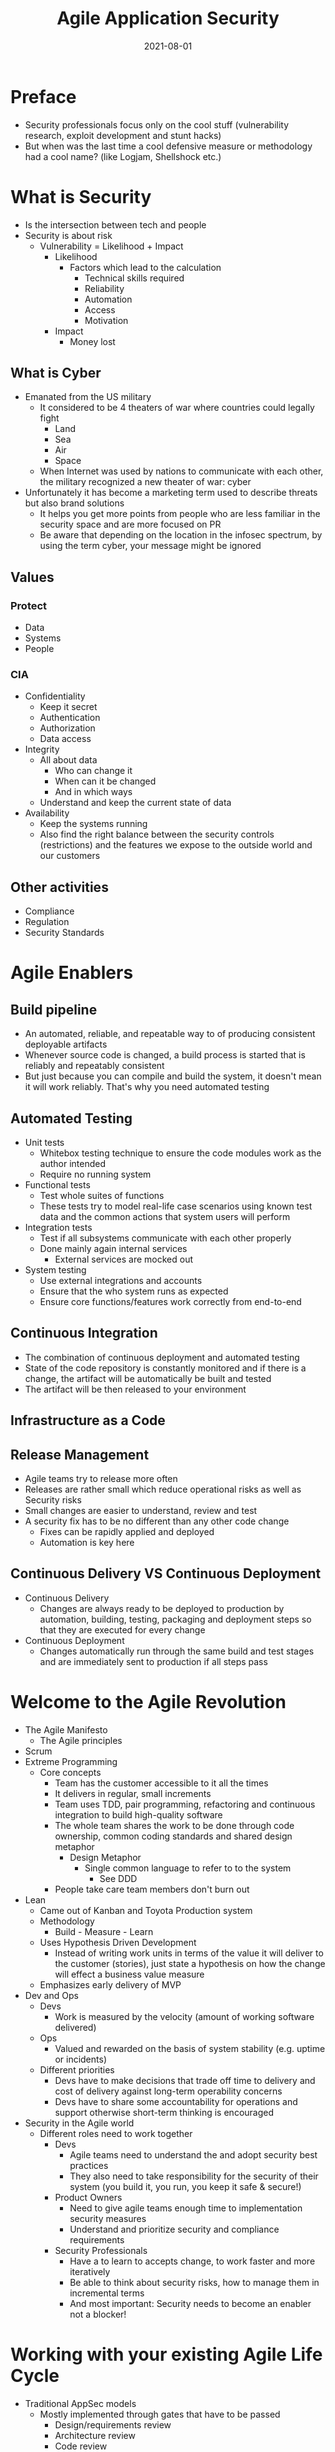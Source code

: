 :PROPERTIES:
:ID:       56e902f9-0272-4a0d-8e1c-65ee6e62e85f
:END:
#+title: Agile Application Security
#+filetags: :book:security:
#+date: 2021-08-01

* Preface
- Security professionals focus only on the cool stuff (vulnerability research, exploit development and stunt hacks)
- But when was the last time a cool defensive measure or methodology had a cool name? (like Logjam, Shellshock etc.)
* What is Security
- Is the intersection between tech and people
- Security is about risk
  - Vulnerability = Likelihood + Impact
    - Likelihood
      - Factors which lead to the calculation
        - Technical skills required
        - Reliability
        - Automation
        - Access
        - Motivation
    - Impact
      - Money lost
** What is Cyber
- Emanated from the US military
  - It considered to be 4 theaters of war where countries could legally fight
    - Land
    - Sea
    - Air
    - Space
  - When Internet was used by nations to communicate with each other, the military recognized a new theater of war: cyber
- Unfortunately it has become a marketing term used to describe threats but also brand solutions
  - It helps you get more points from people who are less familiar in the security space and are more focused on PR
  - Be aware that depending on the location in the infosec spectrum, by using the term cyber, your message might be ignored
** Values
*** Protect
- Data
- Systems
- People
*** CIA
- Confidentiality
  - Keep it secret
  - Authentication
  - Authorization
  - Data access
- Integrity
  - All about data
    - Who can change it
    - When can it be changed
    - And in which ways
  - Understand and keep the current state of data
- Availability
  - Keep the systems running
  - Also find the right balance between the security controls (restrictions) and the features we expose to the outside world and our customers
** Other activities
- Compliance
- Regulation
- Security Standards
* Agile Enablers
** Build pipeline
- An automated, reliable, and repeatable way to of producing consistent deployable artifacts
- Whenever source code is changed, a build process is started that is reliably and repeatably consistent
- But just because you can compile and build the system, it doesn't mean it will work reliably. That's why you need automated testing
** Automated Testing
- Unit tests
  - Whitebox testing technique to ensure the code modules work as the author intended
  - Require no running system
- Functional tests
  - Test whole suites of functions
  - These tests try to model real-life case scenarios using known test data and the common actions that system users will perform
- Integration tests
  - Test if all subsystems communicate with each other properly
  - Done mainly again internal services
    - External services are mocked out
- System testing
  - Use external integrations and accounts
  - Ensure that the who system runs as expected
  - Ensure core functions/features work correctly from end-to-end
** Continuous Integration
- The combination of continuous deployment and automated testing
- State of the code repository is constantly monitored and if there is a change, the artifact will be automatically be built and tested
- The artifact will be then released to your environment
** Infrastructure as a Code
** Release Management
- Agile teams try to release more often
- Releases are rather small which reduce operational risks as well as Security risks
- Small changes are easier to understand, review and test
- A security fix has to be no different than any other code change
  - Fixes can be rapidly applied and deployed
  - Automation is key here
** Continuous Delivery VS Continuous Deployment
- Continuous Delivery
  - Changes are always ready to be deployed to production by automation, building, testing, packaging and deployment steps so that they are executed for every change
- Continuous Deployment
  - Changes automatically run through the same build and test stages and are immediately sent to production if all steps pass
* Welcome to the Agile Revolution
- The Agile Manifesto
  - The Agile principles
- Scrum
- Extreme Programming
  - Core concepts
    - Team has the customer accessible to it all the times
    - It delivers in regular, small increments
    - Team uses TDD, pair programming, refactoring and continuous integration to build high-quality software
    - The whole team shares the work to be done through code ownership, common coding standards and shared design metaphor
      - Design Metaphor
        - Single common language to refer to to the system
          - See DDD
    - People take care team members don't burn out
- Lean
  - Came out of Kanban and Toyota Production system
  - Methodology
    - Build - Measure - Learn
  - Uses Hypothesis Driven Development
    - Instead of writing work units in terms of the value it will deliver to the customer (stories), just state a hypothesis on how the change will effect a business value measure
  - Emphasizes early delivery of MVP
- Dev and Ops
  - Devs
    - Work is measured by the velocity (amount of working software delivered)
  - Ops
    - Valued and rewarded on the basis of system stability (e.g. uptime or incidents)
  - Different priorities
    - Devs have to make decisions that trade off time to delivery and cost of delivery against long-term operability concerns
    - Devs have to share some accountability for operations and support otherwise short-term thinking is encouraged
- Security in the Agile world
  - Different roles need to work together
    - Devs
      - Agile teams need to understand the and adopt security best practices
      - They also need to take responsibility for the security of their system (you build it, you run, you keep it safe & secure!)
    - Product Owners
      - Need to give agile teams enough time to implementation security measures
      - Understand and prioritize security and compliance requirements
    - Security Professionals
      - Have a to learn to accepts change, to work faster and more iteratively
      - Be able to think about security risks, how to manage them in incremental terms
      - And most important: Security needs to become an enabler not a blocker!
* Working with your existing Agile Life Cycle
- Traditional AppSec models
  - Mostly implemented through gates that have to be passed
    - Design/requirements review
    - Architecture review
    - Code review
    - Security Testing (Pentests)
  - Main idea is thats work is delivered in large batches
    - Because the earlier a defect is detected, the cheaper it is to fix it
    - However the solution is not the attempt to catch all defects earlier, but to focus on reducing the cost of fixing defects by making change safer and cheaper
- Agile approach
  - Security Testing in the SDLC
    - Security team needs to to own the tools
      - Responsible for deciding which features the tool should have, that'll is easy to embed in the pipeline and covers the areas that the team is concerned about
    - Development team owns the implementation of the tools in the pipeline
      - This means Dev team makes sure the tool is in the pipeline, is configured correctly and the team can act on results.
  - Building Security teams that enable
    - Instead of Security teams that do security, once should envision a team that enables security
    - The teams primary purpose is to build tools, document techniques and build capacity to develop and deploy secure services
    - Agile teams are measured on what they can enable to happen, rather than the security issues that have blocked them from doing work
    - On Security Techniques
      - In an Agile world working software is always valued over documentation
      - Code always trumps paper
      - Whenevet possible get security guidelines and checklists directly into code
        - Secure headers
        - Secure configuration
        - Playbooks
        - Cloud templates
        - Automated security/compliance with checks that can be plugged into build pipeline and run in production
* Security and Requirements
- Closely monitor the backlog for Security related stories
- Security Stories
  - Examples
    - User logs in successfully
      - What should the user be able to see and do?
      - What is information should be recorded and where?
    - User fails to log on because of invalid credentials
      - What error should the user see?
      - How many attempts in total?
      - Which information should be recorded and where?
    - User forgets credentials
    - User is not registered
  - Security Personas/Anti-Personas
    - Fictional descriptions of different types of people who will use the system
    - Each persona has a biography, background, experienced, technical skills, goals and preferences
    - Anti-Personas are the ones who don't follow the normal rules
    - Write attacker stories
      - These can be tested using TDD
- Tools
  - Owasp ASVS
    - Define acceptance criteria a
  - SAFECODE Security Stories
    - A free list of practical security stories and security tasks for agile development environments
  - Attack Trees
    - By Brücke Schneier
    - Process
      - Start outlining the goals of an attacker
      - Then map all possible ways that someone could achieve the action
      - Iterate over the attack tree and try to cover almost every scenario we can think of
      - Once we have the tree we can Stadt looking at each node and determine
        - Likelihood
        - Cost
        - Ease of attack
        - Repeatability
        - Chance of being able caught
        - Reward to the attacker
      - For each node in the tree we can identify the ones with higher risk by calculating the cost-benefit ratio for the attacker
- Infrastructure and Operations requirements
  - Metrics
    - Business analytics
      - Users and their activity
    - Compliance
    - Infosec
      - Informations for attack monitoring and forensic analysis
    - Ops
      - System monitlrin
      - Operational metrics
    - Development
      - Application's logs
      - Debug information
  - Mapped to CIA
    - Packaging and deployment
    - Monitoring
    - Secret management
    - Data archival
    - Availability
    - Separation of duties
    - Logging
- Other security requirements
  - Privacy
  - Fraud protection
    - Identity management
    - Separation of duties
    - Auditing and logging
  - Regulatory compliance
  - Encryption
    - At rest
    - In transport (SSL /TLS)
* Agile Vulnerability Management
- Tools l
  - UpGuard
    - Continuous Vulnerability Assessment
- What is to track
  - Results-oriented from scanners
  - Static code analysis
  - Results from pentests and automated security teating
  - Threat intelligence and vendor alerts
  - Vulnerabilities in runtime containers and container images
  - Vulnerabilities in cloud instances and unsafe configurations (using services like AWS Inspector)
  - Manual code reviews and code audits
  - Bug reports from partners, users, and other customers
- How to manage vulns
  - Tools
    - Bugblast
    - Code Dx l
    - Denim Group's ThreadFix
- Secure Software Supply Chain
  - Tools
    - Sonatype free supply chain costs and risks calculator
- Test--Driven Security
  - Write test (unit test acceptance test) that checks if a vulnerability has been closed
  - The test will fail until the vulnerability gets fixed
  - Tools
    - GauntIt
* Risk for Agile Teams
- "Instead of saying no, Security should say" yes, but" or even better "yes, and" and providing guidance and help to carry out the actions in the safest and most secure way possible
- Threat
  - What and who you have to protect your assets from
  - What is could go wrong
  - What could harm your assets (with disrespectful to CIA)
  - Threats are specific
- Risk
  - The exposure of assets to threats (probability and costs)
  - What can you do to reduce this exposure, and the cost trade-offs
  - Risks are abstract
- Dealing with risks
  - Reducing
  - Avoiding
  - Acceptin
  - Sharing or transferring
- Making risks visible
  - Continously scanning infra and code, including open source libraries and frameworks
  - Tracking vulnerabilities and metrics on how they are managed
  - Measure automated test coverage and code complexity in high-risk code areas
  - Watch for Security stories and attacker stories in the backlog that have not been implemented
  - Measure lead time for changes and MTTR (mean time to recovery) for problems in productio; these tell how fast the team can react to an serious problem/incident
  - Track technical debt on the backlog as stories or using automated tools code anylises tools like SonarQube or Code Climate
- Risk management and Security in an Agile world
  - Activities can be done in
    - Sprint planning
      - Review and record risks
    - Story writing
      - Watch out for stories that add security/privacy/compliance risks
    - Test writing
      - Automated security tests and compliance checks
    - Coding
      - Use of vetted libraries and common design patterns
    - Code reviews
      - Ensure that high-risk code is reviewed for security risks and that all code is scanned using SCA
    - Refactoring.guru
      - Reduce technical complexity in code and design through refactoring
    - Design
      - Apply threat modeling when high-risk changes are made to to the systems attack surface
    - Retrospectives
      - When the team looks for improvement, consider security risks
    - Post-mortem reviews
      - Use feedback from failure/incident to examine underlying risks and come up with solutions
- Quotes
  #+begin_quote
  - "Security is another quality of software, in the same way that performance, quality, efficiency and usability are qualities of the software (in the context of risks and non-functional requirements)
  #+end_quote
* Threat Assessments and understanding Attacks
- Threat actors
- Threat and attack targets
- Threat intelligence
  - To be incorporated into Agile and DevOps feedback loops
- Threat assessment
  - Attack-driven defense
    - Use information from attacks that are underway in production to drive security priorities
  - Mapping your System's attack surface
    - Network
    - Application
    - Human
- Threat modeling
  - Identify trust boundaries between components and
    - Read more at page 157
  - Think like a Hacker
    - STRIDE
      - Tabelle Seite 159
  - Has to be done in a lightweight, incremental and iterative way since the in the Agile world the attack surface is constantly changing
* Building Sécure and Usable Systems
- Different controls can be implementers in order to secure the system
  - Technical controls
    - They mostly address low-hanging fruits or specific edge cases
    - They should be part of a wider, more holistic approach to secure your system
    - Types
      - Deterrent
        - They make clear to people what will happen if they attack your system
      - Resistive
        - Designed to slow down an attacker, not stop them
        - This also leads to frustration of attackers
        - These can also be code obfuscation, generic error messages and responsive session management
      - Protective
        - Prevent an attack from occurring
        - These include firewalls, ACLs, IP restrictions
      - Detective
        - Merely detect an intrusion
        - These can be log audit, honeypots, traffic glow graphs or even CPU load for abnormalities
      - Compensating
        - 2FA combined with of monitoring of location to detect abuse l
- Security Architecture
  - Perimeterless Security
    - Because to much depends on trust boundaries or a few perimeters
    - Instead systems should be built so that they not assume other points (outside their trust boundaries) are trustworthy
      - Zero Trust Network
        - BeyondCorp
        - Book: Zero Trust Networks - Building Trusted Systems in Untrusted Networks
    - Everything on the network has to be protected against outside attackers or insiders
      - Reassess and audit-identity at every point
        - Always prove identity through
          - Time-sensitiv Tokens
          - Use of authentication server
          - Use of Crypto safe keys
      - Use TLS for network communication
      - Revalidate and check inputs from core services and other services
        - Validate all headers
        - And every field of every request
      - Enforce ACLs for data / API access
      - Treat all sensitive data as toxic
      - Log traffic at each point
      - Harden all runtimes (OS, VMs, containers, databases)
      - Use circuit breakers and bulkheads to contain runtime failures and to minimize the blast radius of a security breach
        - These are stability patterns from Michael Nygard's book "Release it!"
        - Example: Netflix's Hystrix
      - Use containers to manage and protect services
      - Use a secure key management for storing private keys and other secrets
  - Complexity and Security
    - "You can't secure what you don't understand" - Bruce Schneier
* Code Reviews and Security
- Resources for coding guidelines
  - Google's coding guidelines for differentiate languages
  - CERT coding standards
  - Microsoft's secure  .NET coding guidelines
  - Oracle's Java SE coding guidelines
  - OWASP Sécure Coding Practices
  - Mozilla's Web Application Secure Coding Guidelines
- Alternative to SCA
  - IAST (Interactive or Instrumented Application Security Testing)
  - RASP (Runtime Application Self-Protection)
- More about refactoring
  - Books
    - Clean Code by Bob Martin
    - Refactoring: Improving the Design of Existing Code (Kent Beck and Martin Fowler)
    - Working Effectively with Legacy Code
- "All Input is Evil"
* Agile Security Testing
- Up to half of software vulnerability are caused by simple coding mistakes
  - Apple Goto Fail
- Get off the happy path
  - But attackers don't stay on the happy path l
  - That's why a Hacker mindset is important
- BDD
  - Integration tests l
  - Service level tests against the APIs
  - Tools l
    - GauntIt
    - BDD-Security
- Where Security Testing fits into your Pipeline
